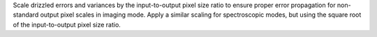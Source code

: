 Scale drizzled errors and variances by the input-to-output pixel size ratio to ensure proper error propagation for non-standard output pixel scales in imaging mode.  Apply a similar scaling for spectroscopic modes, but using the square root of the input-to-output pixel size ratio.
